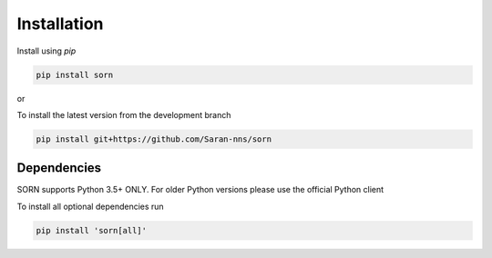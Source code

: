 Installation
============

Install using `pip`

.. code-block:: python

   pip install sorn

or

To install the latest version from the development branch

.. code-block:: python

    pip install git+https://github.com/Saran-nns/sorn


Dependencies
------------

SORN supports Python 3.5+ ONLY. For older Python versions please use the official Python client

To install all optional dependencies run

.. code-block:: python

    pip install 'sorn[all]'

